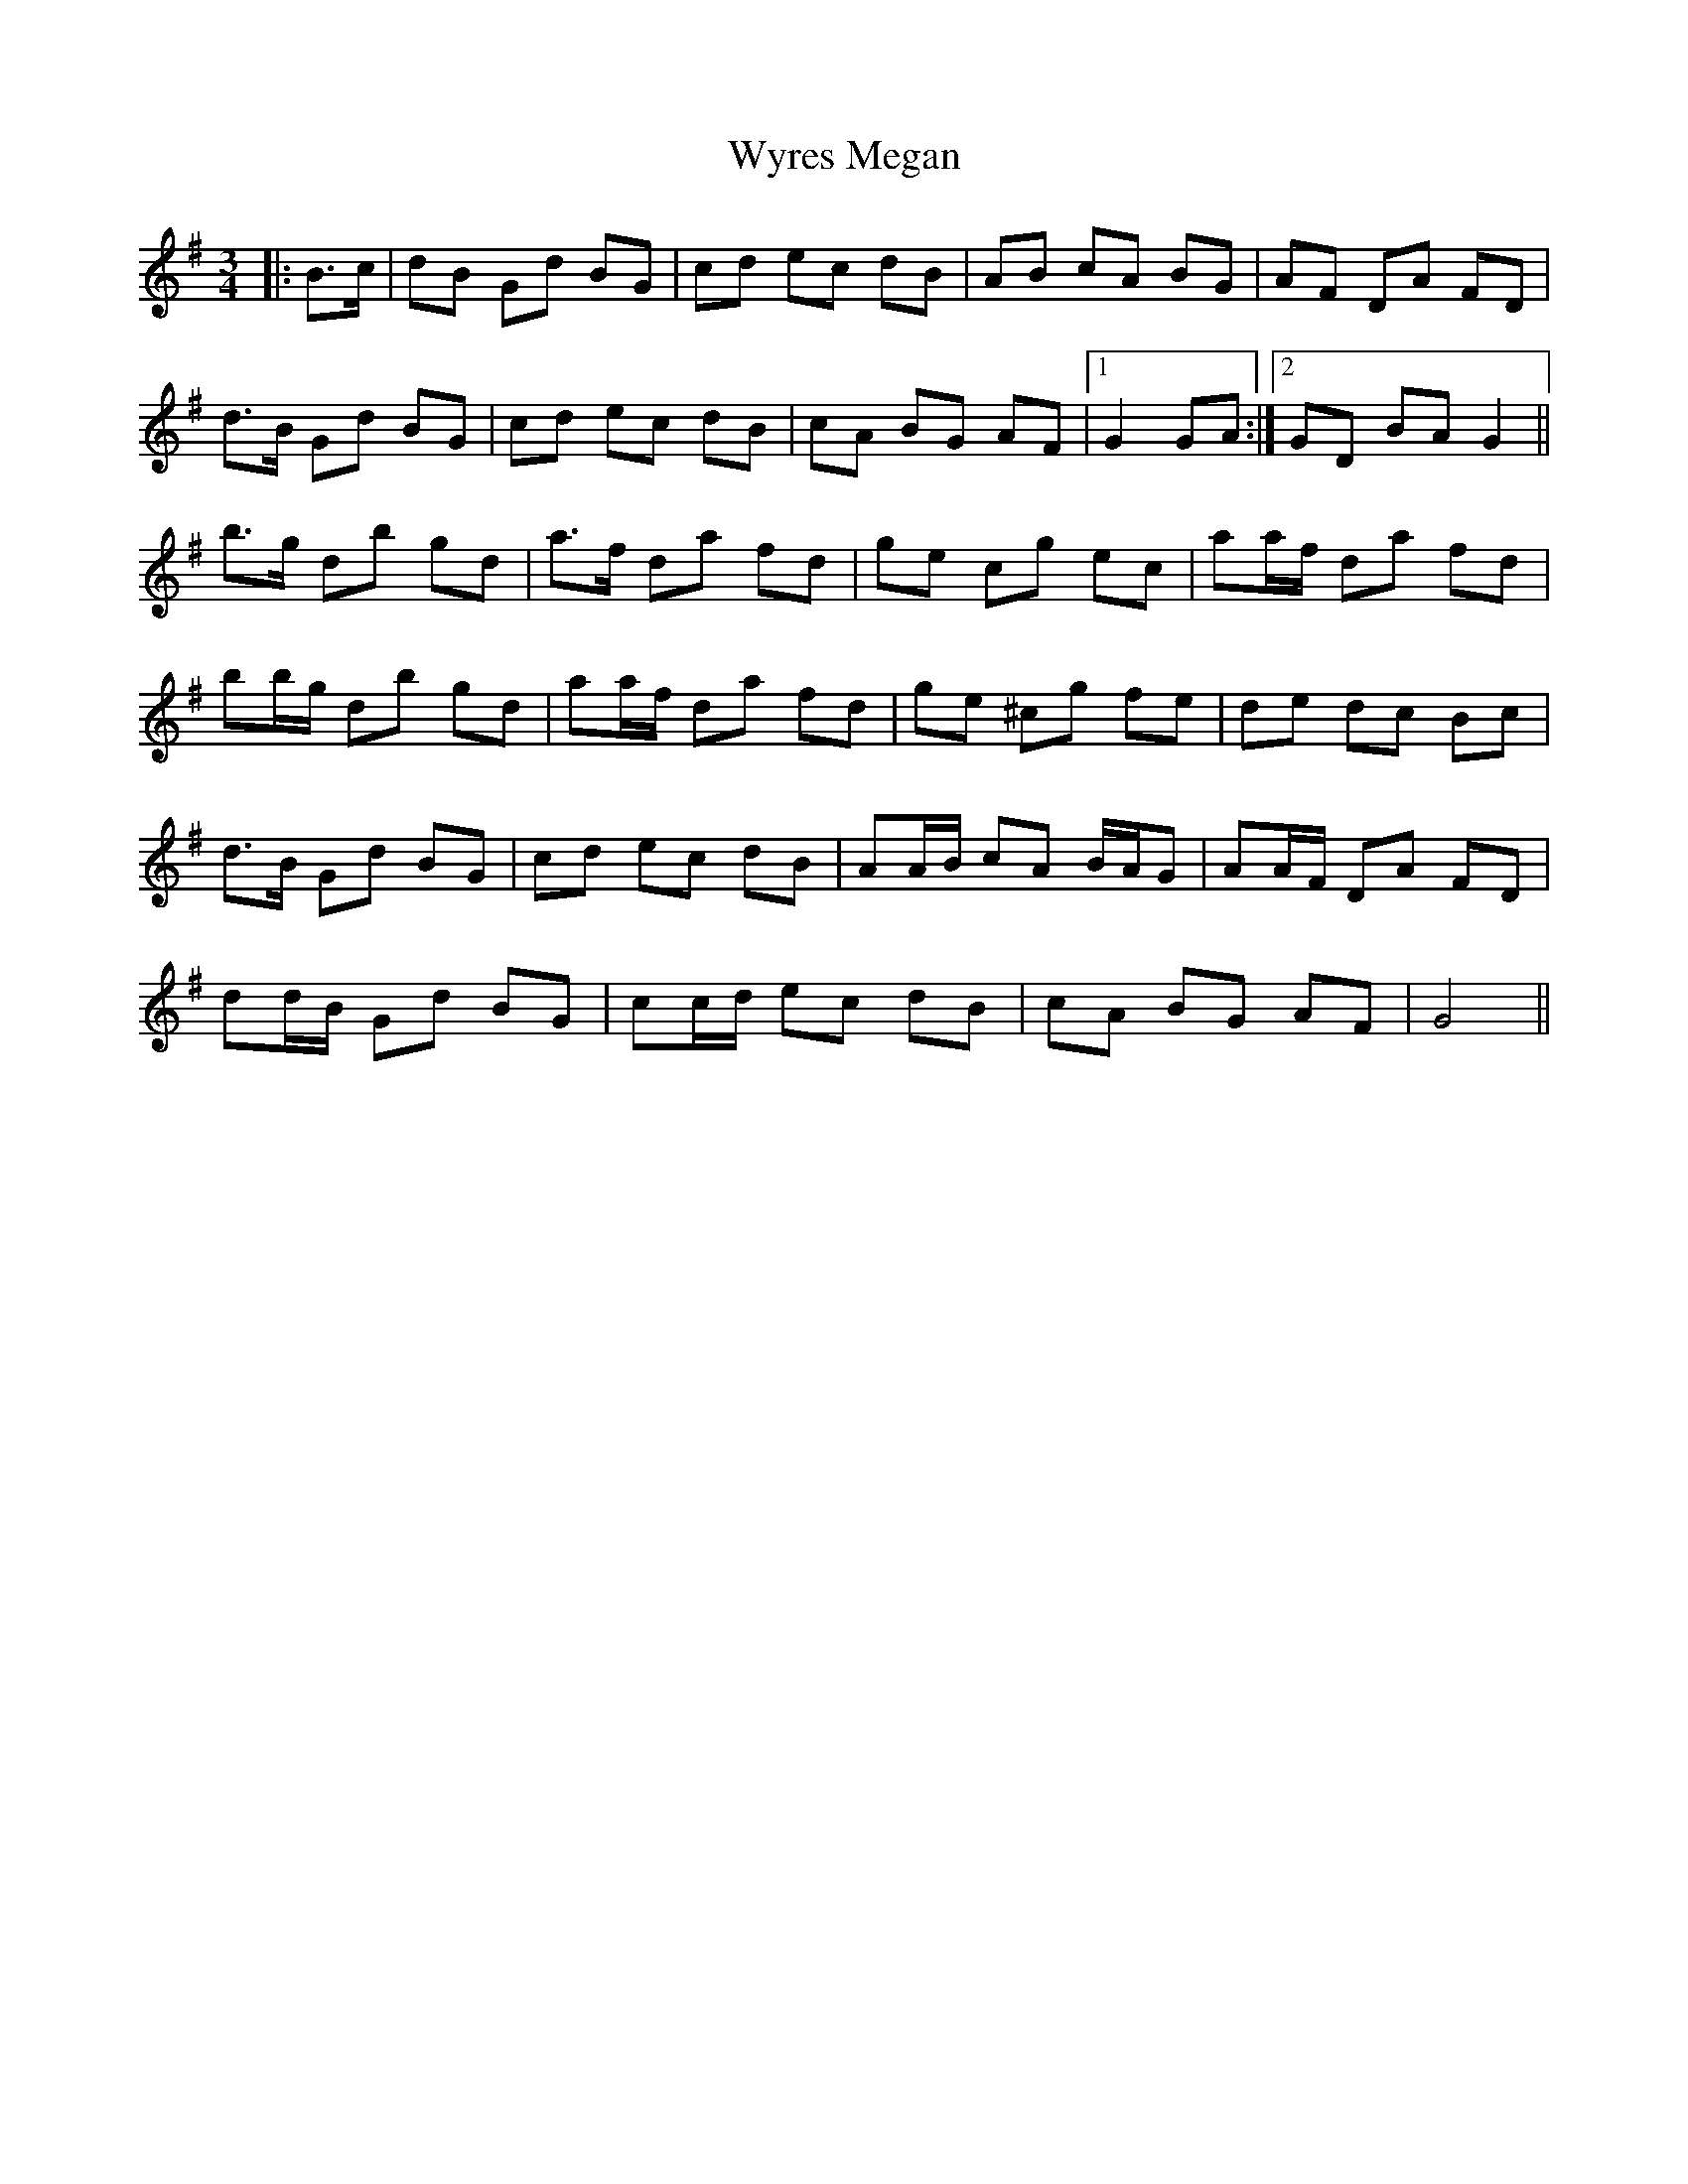 X: 43398
T: Wyres Megan
R: waltz
M: 3/4
K: Gmajor
|:B>c|dB Gd BG|cd ec dB|AB cA BG|AF DA FD|
d>B Gd BG|cd ec dB|cA BG AF|1 G2 GA:|2 GD BA G2||
b>g db gd|a>f da fd|ge cg ec|aa/f/ da fd|
bb/g/ db gd|aa/f/ da fd|ge ^cg fe|de dc Bc|
d>B Gd BG|cd ec dB|AA/B/ cA B/A/G|AA/F/ DA FD|
dd/B/ Gd BG|cc/d/ ec dB|cA BG AF|G4||


